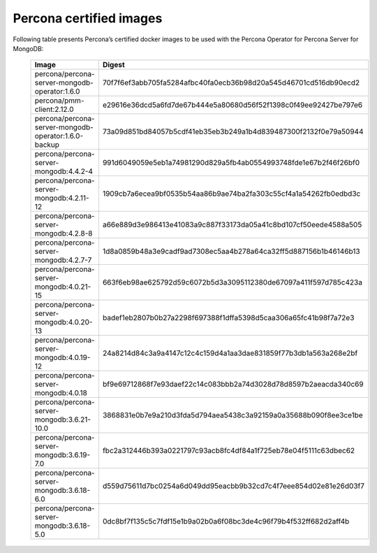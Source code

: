 .. _custom-registry-images:

Percona certified images
------------------------

Following table presents Percona’s certified docker images to be used with the
Percona Operator for Percona Server for MongoDB:

      .. list-table::
         :widths: 15 50
         :header-rows: 1

         * - Image
           - Digest
         * - percona/percona-server-mongodb-operator:1.6.0
           - 70f7f6ef3abb705fa5284afbc40fa0ecb36b98d20a545d46701cd516db90ecd2
         * - percona/pmm-client:2.12.0
           - e29616e36dcd5a6fd7de67b444e5a80680d56f52f1398c0f49ee92427be797e6
         * - percona/percona-server-mongodb-operator:1.6.0-backup
           - 73a09d851bd84057b5cdf41eb35eb3b249a1b4d839487300f2132f0e79a50944
         * - percona/percona-server-mongodb:4.4.2-4
           - 991d6049059e5eb1a74981290d829a5fb4ab0554993748fde1e67b2f46f26bf0
         * - percona/percona-server-mongodb:4.2.11-12
           - 1909cb7a6ecea9bf0535b54aa86b9ae74ba2fa303c55cf4a1a54262fb0edbd3c
         * - percona/percona-server-mongodb:4.2.8-8
           - a66e889d3e986413e41083a9c887f33173da05a41c8bd107cf50eede4588a505
         * - percona/percona-server-mongodb:4.2.7-7
           - 1d8a0859b48a3e9cadf9ad7308ec5aa4b278a64ca32ff5d887156b1b46146b13
         * - percona/percona-server-mongodb:4.0.21-15
           - 663f6eb98ae625792d59c6072b5d3a3095112380de67097a411f597d785c423a
         * - percona/percona-server-mongodb:4.0.20-13
           - badef1eb2807b0b27a2298f697388f1dffa5398d5caa306a65fc41b98f7a72e3
         * - percona/percona-server-mongodb:4.0.19-12
           - 24a8214d84c3a9a4147c12c4c159d4a1aa3dae831859f77b3db1a563a268e2bf
         * - percona/percona-server-mongodb:4.0.18
           - bf9e69712868f7e93daef22c14c083bbb2a74d3028d78d8597b2aeacda340c69
         * - percona/percona-server-mongodb:3.6.21-10.0
           - 3868831e0b7e9a210d3fda5d794aea5438c3a92159a0a35688b090f8ee3ce1be
         * - percona/percona-server-mongodb:3.6.19-7.0
           - fbc2a312446b393a0221797c93acb8fc4df84a1f725eb78e04f5111c63dbec62
         * - percona/percona-server-mongodb:3.6.18-6.0
           - d559d75611d7bc0254a6d049dd95eacbb9b32cd7c4f7eee854d02e81e26d03f7
         * - percona/percona-server-mongodb:3.6.18-5.0
           - 0dc8bf7f135c5c7fdf15e1b9a02b0a6f08bc3de4c96f79b4f532ff682d2aff4b

